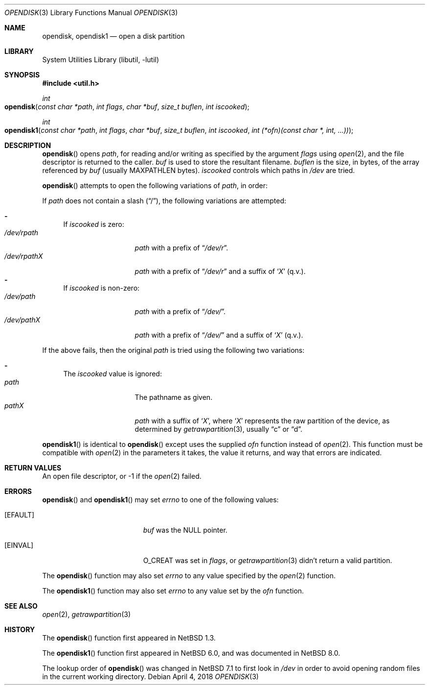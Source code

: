 .\"	$NetBSD: opendisk.3,v 1.14.10.1 2018/04/07 04:12:09 pgoyette Exp $
.\"
.\" Copyright (c) 1997, 2001 The NetBSD Foundation, Inc.
.\" All rights reserved.
.\"
.\" This code is derived from software contributed to The NetBSD Foundation
.\" by Luke Mewburn.
.\"
.\" Redistribution and use in source and binary forms, with or without
.\" modification, are permitted provided that the following conditions
.\" are met:
.\" 1. Redistributions of source code must retain the above copyright
.\"    notice, this list of conditions and the following disclaimer.
.\" 2. Redistributions in binary form must reproduce the above copyright
.\"    notice, this list of conditions and the following disclaimer in the
.\"    documentation and/or other materials provided with the distribution.
.\"
.\" THIS SOFTWARE IS PROVIDED BY THE NETBSD FOUNDATION, INC. AND CONTRIBUTORS
.\" ``AS IS'' AND ANY EXPRESS OR IMPLIED WARRANTIES, INCLUDING, BUT NOT LIMITED
.\" TO, THE IMPLIED WARRANTIES OF MERCHANTABILITY AND FITNESS FOR A PARTICULAR
.\" PURPOSE ARE DISCLAIMED.  IN NO EVENT SHALL THE FOUNDATION OR CONTRIBUTORS
.\" BE LIABLE FOR ANY DIRECT, INDIRECT, INCIDENTAL, SPECIAL, EXEMPLARY, OR
.\" CONSEQUENTIAL DAMAGES (INCLUDING, BUT NOT LIMITED TO, PROCUREMENT OF
.\" SUBSTITUTE GOODS OR SERVICES; LOSS OF USE, DATA, OR PROFITS; OR BUSINESS
.\" INTERRUPTION) HOWEVER CAUSED AND ON ANY THEORY OF LIABILITY, WHETHER IN
.\" CONTRACT, STRICT LIABILITY, OR TORT (INCLUDING NEGLIGENCE OR OTHERWISE)
.\" ARISING IN ANY WAY OUT OF THE USE OF THIS SOFTWARE, EVEN IF ADVISED OF THE
.\" POSSIBILITY OF SUCH DAMAGE.
.\"
.Dd April 4, 2018
.Dt OPENDISK 3
.Os
.Sh NAME
.Nm opendisk ,
.Nm opendisk1
.Nd open a disk partition
.Sh LIBRARY
.Lb libutil
.Sh SYNOPSIS
.In util.h
.Ft int
.Fo opendisk
.Fa "const char *path"
.Fa "int flags"
.Fa "char *buf"
.Fa "size_t buflen"
.Fa "int iscooked"
.Fc
.Ft int
.Fo opendisk1
.Fa "const char *path"
.Fa "int flags"
.Fa "char *buf"
.Fa "size_t buflen"
.Fa "int iscooked"
.Fa "int (*ofn)(const char *, int, ...))"
.Fc
.Sh DESCRIPTION
.Fn opendisk
opens
.Fa path ,
for reading and/or writing as specified by the argument
.Fa flags
using
.Xr open 2 ,
and the file descriptor is returned to the caller.
.Fa buf
is used to store the resultant filename.
.Fa buflen
is the size, in bytes, of the array referenced by
.Fa buf
(usually
.Dv MAXPATHLEN
bytes).
.Fa iscooked
controls which paths in
.Pa /dev
are tried.
.Pp
.Fn opendisk
attempts to open the following variations of
.Fa path ,
in order:
.Pp
If
.Fa path
does not contain a
slash
.Pq Dq / ,
the following variations are attempted:
.Pp
.Bl -dash -compact
.It
If
.Fa iscooked
is zero:
.Bl -tag -compact -width "/dev/rpathX"
.It Pa /dev/rpath
.Fa path
with a prefix of
.Dq Pa /dev/r .
.It Pa /dev/rpath Ns Em X
.Fa path
with a prefix of
.Dq Pa /dev/r
and a suffix of
.Sq Em X
(q.v.).
.El
.It
If
.Fa iscooked
is non-zero:
.Bl -tag -compact -width "/dev/rpathX"
.It Pa /dev/path
.Fa path
with a prefix of
.Dq Pa /dev/ .
.It Pa /dev/path Ns Em X
.Fa path
with a prefix of
.Dq Pa /dev/
and a suffix of
.Sq Em X
(q.v.).
.El
.El
.Pp
If the above fails, then the original
.Fa path
is tried using the following two variations:
.Pp
.Bl -dash -compact
.It
The
.Fa iscooked
value is ignored:
.Bl -tag -compact -width "/dev/rpathX"
.It Pa path
The pathname as given.
.It Pa path Ns Em X
.Fa path
with a suffix of
.Sq Em X ,
where
.Sq Em X
represents the raw partition of the device, as determined by
.Xr getrawpartition 3 ,
usually
.Dq c
or
.Dq d .
.El
.El
.Pp
.Fn opendisk1
is identical to
.Fn opendisk
except uses the supplied
.Fa ofn
function instead of
.Xr open 2 .
This function must be compatible
with
.Xr open 2
in the parameters it takes,
the value it returns,
and way that errors are indicated.
.Sh RETURN VALUES
An open file descriptor, or -1 if the
.Xr open 2
failed.
.Sh ERRORS
.Fn opendisk
and
.Fn opendisk1
may set
.Va errno
to one of the following values:
.Bl -tag -width Er
.It Bq Er EFAULT
.Fa buf
was the
.Dv NULL
pointer.
.It Bq Er EINVAL
.Dv O_CREAT
was set in
.Fa flags ,
or
.Xr getrawpartition 3
didn't return a valid partition.
.El
.Pp
The
.Fn opendisk
function
may also set
.Va errno
to any value specified by the
.Xr open 2
function.
.Pp
The
.Fn opendisk1
function may also set
.Va errno
to any value set by the
.Fa ofn
function.
.Sh SEE ALSO
.Xr open 2 ,
.Xr getrawpartition 3
.Sh HISTORY
The
.Fn opendisk
function first appeared in
.Nx 1.3 .
.Pp
The
.Fn opendisk1
function first appeared in
.Nx 6.0 ,
and was documented in
.Nx 8.0 .
.Pp
The lookup order of
.Fn opendisk
was changed in
.Nx 7.1
to first look in
.Pa /dev
in order to avoid opening random files in the current working directory.
